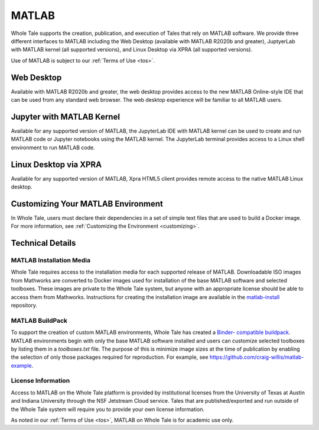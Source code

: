 .. _matlab:

MATLAB
======

Whole Tale supports the creation, publication, and execution of Tales that
rely on MATLAB software. We provide three different interfaces to MATLAB
including the Web Desktop (available with MATLAB R2020b and greater), 
JuptyerLab with MATLAB kernel (all supported versions), and Linux Desktop
via XPRA (all supported versions).

Use of MATLAB is subject to our :ref:`Terms of Use <tos>`.

Web Desktop
-----------
Available with MATLAB R2020b and greater, the web desktop provides access to 
the new MATLAB Online-style IDE that can be used from any standard web browser. 
The web desktop experience will be familiar to all MATLAB users.

.. image:: ../images/matlab/matlab-web-desktop.png
     :align: center
     :scale: 80%

Jupyter with MATLAB Kernel
--------------------------
Available for any supported version of MATLAB, the JupyterLab IDE with 
MATLAB kernel can be used to create and run MATLAB code or Jupyter notebooks using
the MATLAB kernel.  The JupyterLab terminal provides access to a Linux shell 
environment to run MATLAB code.

.. image:: ../images/matlab/matlab-jupyter-kernel.png
     :align: center
     :scale: 80%

Linux Desktop via XPRA
----------------------
Available for any supported version of MATLAB, Xpra HTML5 client provides remote access
to the native MATLAB Linux desktop. 

.. image:: ../images/matlab/matlab-xpra.png
     :align: center
     :scale: 80%

Customizing Your MATLAB Environment
-----------------------------------
In Whole Tale, users must declare their dependencies in a set of simple text
files that are used to build a Docker image. For more information, see 
:ref:`Customizing the Environment <customizing>`.

Technical Details
-----------------

MATLAB Installation Media
~~~~~~~~~~~~~~~~~~~~~~~~~
Whole Tale requires access to the installation media for each supported release of 
MATLAB. Downloadable ISO images from Mathworks are converted to Docker images used 
for installation of the base MATLAB software and selected toolboxes. These images 
are private to the Whole Tale system, but anyone with an appropriate license should be 
able to access them from Mathworks. Instructions for creating the installation image 
are available in the `matlab-install <https://github.com/whole-tale/matlab-install>`_ repository.

MATLAB BuildPack
~~~~~~~~~~~~~~~~~
To support the creation of custom MATLAB environments, Whole Tale has created a `Binder-
compatible buildpack <https://github.com/whole-tale/repo2docker_wholetale/>`_. MATLAB
environments begin with only the base MATLAB software installed and users can customize
selected toolboxes by listing them in a `toolboxes.txt` file. The purpose of this is minimize 
image sizes at the time of publication by enabling the selection of only those packages
required for reproduction. For example, see https://github.com/craig-willis/matlab-example.

License Information
~~~~~~~~~~~~~~~~~~~
Access to MATLAB on the Whole Tale platform is provided by institutional licenses 
from the University of Texas at Austin and Indiana University through the NSF Jetstream
Cloud service. Tales that are published/exported and run outside of the Whole Tale system will
require you to provide your own license information. 

As noted in our :ref:`Terms of Use <tos>`, MATLAB on Whole Tale is for academic use only.

